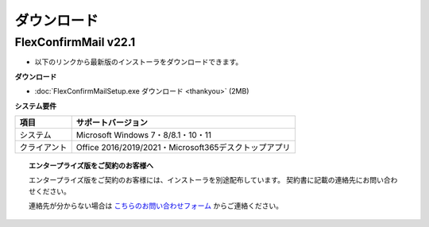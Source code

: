 ============
ダウンロード
============

FlexConfirmMail v22.1
=====================

* 以下のリンクから最新版のインストーラをダウンロードできます。

**ダウンロード**

* :doc:`FlexConfirmMailSetup.exe ダウンロード <thankyou>` (2MB)

**システム要件**

============== =====================================================
項目           サポートバージョン
============== =====================================================
システム       Microsoft Windows 7・8/8.1・10・11
クライアント   Office 2016/2019/2021・Microsoft365デスクトップアプリ
============== =====================================================

.. topic:: エンタープライズ版をご契約のお客様へ

   エンタープライズ版をご契約のお客様には、インストーラを別途配布しています。
   契約書に記載の連絡先にお問い合わせください。

   連絡先が分からない場合は `こちらのお問い合わせフォーム <https://www.clear-code.com/contact/>`_ からご連絡ください。
